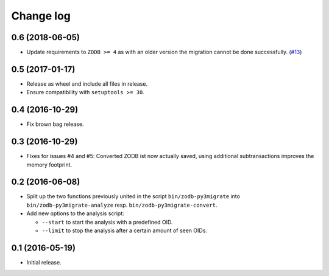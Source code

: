 ==========
Change log
==========

0.6 (2018-06-05)
================

- Update requirements to ``ZODB >= 4`` as with an older version the migration
  cannot be done successfully.
  (`#13 <https://github.com/gocept/zodb.py3migrate/issues/13>`_)


0.5 (2017-01-17)
================

- Release as wheel and include all files in release.

- Ensure compatibility with ``setuptools >= 30``.


0.4 (2016-10-29)
================

- Fix brown bag release.


0.3 (2016-10-29)
================

- Fixes for issues #4 and #5: Converted ZODB ist now actually saved,
  using additional subtransactions improves the memory footprint.


0.2 (2016-06-08)
================

- Split up the two functions previously united in the script
  ``bin/zodb-py3migrate`` into ``bin/zodb-py3migrate-analyze`` resp.
  ``bin/zodb-py3migrate-convert``.

- Add new options to the analysis script:

  - ``--start`` to start the analysis with a predefined OID.

  - ``--limit`` to stop the analysis after a certain amount of seen OIDs.

0.1 (2016-05-19)
================

* Initial release.
